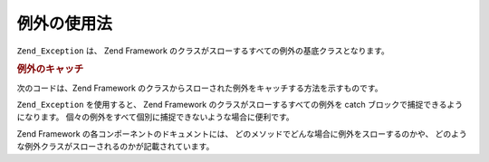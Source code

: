 .. EN-Revision: none
.. _zend.exception.using:

例外の使用法
======

``Zend_Exception`` は、 Zend Framework
のクラスがスローするすべての例外の基底クラスとなります。

.. _zend.exception.using.example:

.. rubric:: 例外のキャッチ

次のコードは、Zend Framework
のクラスからスローされた例外をキャッチする方法を示すものです。

.. code-block:: php
   :linenos:

   try {
       // Zend_Loader::loadClass() で、存在しないクラスを指定してコールすると
       // Zend_Loader で例外がスローされます
       Zend_Loader::loadClass('nonexistantclass');
   } catch (Zend_Exception $e) {
       echo "キャッチした例外: " . get_class($e) . "\n";
       echo "メッセージ: " . $e->getMessage() . "\n";
       // その他、エラーから復帰するためのコード
   }

``Zend_Exception`` を使用すると、 Zend Framework のクラスがスローするすべての例外を catch
ブロックで捕捉できるようになります。
個々の例外をすべて個別に捕捉できないような場合に便利です。

Zend Framework の各コンポーネントのドキュメントには、
どのメソッドでどんな場合に例外をスローするのかや、
どのような例外クラスがスローされるのかが記載されています。


